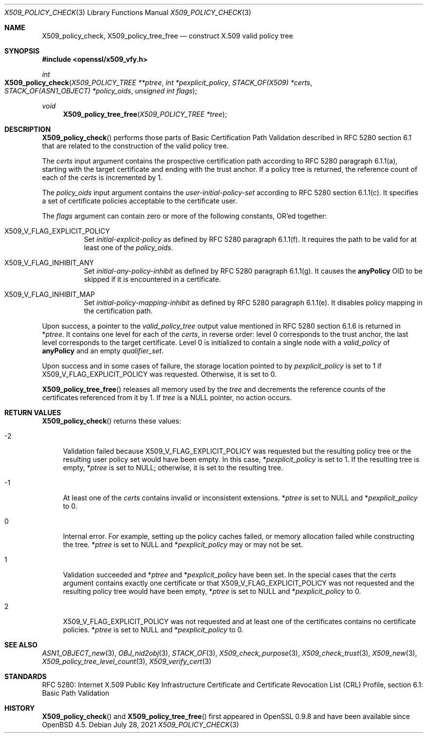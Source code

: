 .\" $OpenBSD: X509_policy_check.3,v 1.2 2021/07/28 13:39:20 schwarze Exp $
.\"
.\" Copyright (c) 2021 Ingo Schwarze <schwarze@openbsd.org>
.\"
.\" Permission to use, copy, modify, and distribute this software for any
.\" purpose with or without fee is hereby granted, provided that the above
.\" copyright notice and this permission notice appear in all copies.
.\"
.\" THE SOFTWARE IS PROVIDED "AS IS" AND THE AUTHOR DISCLAIMS ALL WARRANTIES
.\" WITH REGARD TO THIS SOFTWARE INCLUDING ALL IMPLIED WARRANTIES OF
.\" MERCHANTABILITY AND FITNESS. IN NO EVENT SHALL THE AUTHOR BE LIABLE FOR
.\" ANY SPECIAL, DIRECT, INDIRECT, OR CONSEQUENTIAL DAMAGES OR ANY DAMAGES
.\" WHATSOEVER RESULTING FROM LOSS OF USE, DATA OR PROFITS, WHETHER IN AN
.\" ACTION OF CONTRACT, NEGLIGENCE OR OTHER TORTIOUS ACTION, ARISING OUT OF
.\" OR IN CONNECTION WITH THE USE OR PERFORMANCE OF THIS SOFTWARE.
.\"
.Dd $Mdocdate: July 28 2021 $
.Dt X509_POLICY_CHECK 3
.Os
.Sh NAME
.Nm X509_policy_check ,
.Nm X509_policy_tree_free
.Nd construct X.509 valid policy tree
.Sh SYNOPSIS
.In openssl/x509_vfy.h
.Ft int
.Fo X509_policy_check
.Fa "X509_POLICY_TREE **ptree"
.Fa "int *pexplicit_policy"
.Fa "STACK_OF(X509) *certs"
.Fa "STACK_OF(ASN1_OBJECT) *policy_oids"
.Fa "unsigned int flags"
.Fc
.Ft void
.Fn X509_policy_tree_free "X509_POLICY_TREE *tree"
.Sh DESCRIPTION
.Fn X509_policy_check
performs those parts of Basic Certification Path Validation
described in RFC 5280 section 6.1 that are related to the
construction of the valid policy tree.
.Pp
The
.Fa certs
input argument contains the prospective certification path
according to RFC 5280 paragraph 6.1.1(a), starting with the
target certificate and ending with the trust anchor.
If a policy tree is returned, the reference count of each of the
.Fa certs
is incremented by 1.
.Pp
The
.Fa policy_oids
input argument contains the
.Va user-initial-policy-set
according to RFC 5280 section 6.1.1(c).
It specifies a set of certificate policies acceptable to the certificate user.
.Pp
The
.Fa flags
argument can contain zero or more of the following constants, OR'ed together:
.Bl -tag -width Ds
.It Dv X509_V_FLAG_EXPLICIT_POLICY
Set
.Va initial-explicit-policy
as defined by RFC 5280 paragraph 6.1.1(f).
It requires the path to be valid for at least one of the
.Fa policy_oids .
.It Dv X509_V_FLAG_INHIBIT_ANY
Set
.Va initial-any-policy-inhibit
as defined by RFC 5280 paragraph 6.1.1(g).
It causes the
.Sy anyPolicy
OID to be skipped if it is encountered in a certificate.
.It Dv X509_V_FLAG_INHIBIT_MAP
Set
.Va initial-policy-mapping-inhibit
as defined by RFC 5280 paragraph 6.1.1(e).
It disables policy mapping in the certification path.
.El
.Pp
Upon success, a pointer to the
.Vt valid_policy_tree
output value mentioned in RFC 5280 section 6.1.6 is returned in
.Pf * Fa ptree .
It contains one level for each of the
.Fa certs ,
in reverse order: level 0 corresponds to the trust anchor,
the last level corresponds to the target certificate.
Level 0 is initialized to contain a single node with a
.Fa valid_policy
of
.Sy anyPolicy
and an empty
.Fa qualifier_set .
.Pp
Upon success and in some cases of failure, the storage location pointed to by
.Fa pexplicit_policy
is set to 1 if
.Dv X509_V_FLAG_EXPLICIT_POLICY
was requested.
Otherwise, it is set to 0.
.Pp
.Fn X509_policy_tree_free
releases all memory used by the
.Fa tree
and decrements the reference counts
of the certificates referenced from it by 1.
If
.Fa tree
is a
.Dv NULL
pointer, no action occurs.
.Sh RETURN VALUES
.Fn X509_policy_check
returns these values:
.Bl -tag -width 2n
.It \-2
Validation failed because
.Dv X509_V_FLAG_EXPLICIT_POLICY
was requested but the resulting policy tree
or the resulting user policy set would have been empty.
In this case,
.Pf * Fa pexplicit_policy
is set to 1.
If the resulting tree is empty,
.Pf * Fa ptree
is set to
.Dv NULL ;
otherwise, it is set to the resulting tree.
.It \-1
At least one of the
.Fa certs
contains invalid or inconsistent extensions.
.Pf * Fa ptree
is set to
.Dv NULL
and
.Pf * Fa pexplicit_policy
to 0.
.It 0
Internal error.
For example, setting up the policy caches failed, or memory allocation
failed while constructing the tree.
.Pf * Fa ptree
is set to
.Dv NULL
and
.Pf * Fa pexplicit_policy
may or may not be set.
.It 1
Validation succeeded and
.Pf * Fa ptree
and
.Pf * Fa pexplicit_policy
have been set.
In the special cases that the
.Fa certs
argument contains exactly one certificate or that
.Dv X509_V_FLAG_EXPLICIT_POLICY
was not requested and the resulting policy tree would have been empty,
.Pf * Fa ptree
is set to
.Dv NULL
and
.Pf * Fa pexplicit_policy
to 0.
.It 2
.Dv X509_V_FLAG_EXPLICIT_POLICY
was not requested and at least one of the certificates contains no
certificate policies.
.Pf * Fa ptree
is set to
.Dv NULL
and
.Pf * Fa pexplicit_policy
to 0.
.El
.Sh SEE ALSO
.Xr ASN1_OBJECT_new 3 ,
.Xr OBJ_nid2obj 3 ,
.Xr STACK_OF 3 ,
.Xr X509_check_purpose 3 ,
.Xr X509_check_trust 3 ,
.Xr X509_new 3 ,
.Xr X509_policy_tree_level_count 3 ,
.Xr X509_verify_cert 3
.Sh STANDARDS
RFC 5280: Internet X.509 Public Key Infrastructure Certificate
and Certificate Revocation List (CRL) Profile,
section 6.1: Basic Path Validation
.Sh HISTORY
.Fn X509_policy_check
and
.Fn X509_policy_tree_free
first appeared in OpenSSL 0.9.8 and have been available since
.Ox 4.5 .
